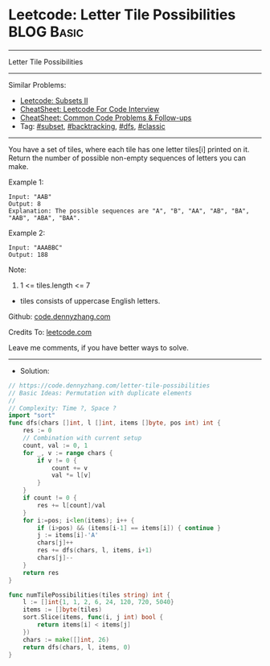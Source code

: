 * Leetcode: Letter Tile Possibilities                            :BLOG:Basic:
#+STARTUP: showeverything
#+OPTIONS: toc:nil \n:t ^:nil creator:nil d:nil
:PROPERTIES:
:type:     subset, backtracking, dfs, classic, combination
:END:
---------------------------------------------------------------------
Letter Tile Possibilities
---------------------------------------------------------------------
#+BEGIN_HTML
<a href="https://github.com/dennyzhang/code.dennyzhang.com/tree/master/problems/letter-tile-possibilities"><img align="right" width="200" height="183" src="https://www.dennyzhang.com/wp-content/uploads/denny/watermark/github.png" /></a>
#+END_HTML
Similar Problems:
- [[https://code.dennyzhang.com/subsets-ii][Leetcode: Subsets II]]
- [[https://cheatsheet.dennyzhang.com/cheatsheet-leetcode-A4][CheatSheet: Leetcode For Code Interview]]
- [[https://cheatsheet.dennyzhang.com/cheatsheet-followup-A4][CheatSheet: Common Code Problems & Follow-ups]]
- Tag: [[https://code.dennyzhang.com/tag/subset][#subset]], [[https://code.dennyzhang.com/review-backtracking][#backtracking]], [[https://code.dennyzhang.com/review-dfs][#dfs]], [[https://code.dennyzhang.com/tag/classic][#classic]]
---------------------------------------------------------------------
You have a set of tiles, where each tile has one letter tiles[i] printed on it.  Return the number of possible non-empty sequences of letters you can make.

Example 1:
#+BEGIN_EXAMPLE
Input: "AAB"
Output: 8
Explanation: The possible sequences are "A", "B", "AA", "AB", "BA", "AAB", "ABA", "BAA".
#+END_EXAMPLE

Example 2:
#+BEGIN_EXAMPLE
Input: "AAABBC"
Output: 188
#+END_EXAMPLE
 
Note:

1. 1 <= tiles.length <= 7
- tiles consists of uppercase English letters.

Github: [[https://github.com/dennyzhang/code.dennyzhang.com/tree/master/problems/letter-tile-possibilities][code.dennyzhang.com]]

Credits To: [[https://leetcode.com/problems/letter-tile-possibilities/description/][leetcode.com]]

Leave me comments, if you have better ways to solve.
---------------------------------------------------------------------
- Solution:

#+BEGIN_SRC go
// https://code.dennyzhang.com/letter-tile-possibilities
// Basic Ideas: Permutation with duplicate elements
//
// Complexity: Time ?, Space ?
import "sort"
func dfs(chars []int, l []int, items []byte, pos int) int {
    res := 0
    // Combination with current setup
    count, val := 0, 1
    for _, v := range chars {
        if v != 0 {
            count += v
            val *= l[v]
        }
    }
    if count != 0 {
        res += l[count]/val
    }
    for i:=pos; i<len(items); i++ {
        if (i>pos) && (items[i-1] == items[i]) { continue }
        j := items[i]-'A'
        chars[j]++
        res += dfs(chars, l, items, i+1)
        chars[j]--        
    }
    return res
}

func numTilePossibilities(tiles string) int {
    l := []int{1, 1, 2, 6, 24, 120, 720, 5040}
    items := []byte(tiles)
    sort.Slice(items, func(i, j int) bool {
        return items[i] < items[j]
    })
    chars := make([]int, 26)
    return dfs(chars, l, items, 0)
}
#+END_SRC

#+BEGIN_HTML
<div style="overflow: hidden;">
<div style="float: left; padding: 5px"> <a href="https://www.linkedin.com/in/dennyzhang001"><img src="https://www.dennyzhang.com/wp-content/uploads/sns/linkedin.png" alt="linkedin" /></a></div>
<div style="float: left; padding: 5px"><a href="https://github.com/dennyzhang"><img src="https://www.dennyzhang.com/wp-content/uploads/sns/github.png" alt="github" /></a></div>
<div style="float: left; padding: 5px"><a href="https://www.dennyzhang.com/slack" target="_blank" rel="nofollow"><img src="https://www.dennyzhang.com/wp-content/uploads/sns/slack.png" alt="slack"/></a></div>
</div>
#+END_HTML

